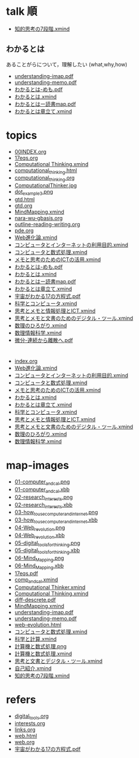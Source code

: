 #+startup: indent show2levels
#+title:
#+author masayuki
* talk 順

- [[./map-images/知的思考の7段階.xmind][知的思考の7段階.xmind]]

** わかるとは
あることがらについて，理解したい (what,why,how)

- [[./map-images/understanding-imap.pdf][understanding-imap.pdf]]
- [[./map-images/understanding-memo.pdf][understanding-memo.pdf]]
- [[./topics/わかるとは-めも.pdf][わかるとは-めも.pdf]]
- [[./topics/わかるとは.xmind][わかるとは.xmind]]
- [[./topics/わかるとはー読書map.pdf][わかるとはー読書map.pdf]]
- [[./topics/わかるとは章立て.xmind][わかるとは章立て.xmind]]

* topics
- [[./topics/00INDEX.org][00INDEX.org]]
- [[./topics/17eqs.org][17eqs.org]]
- [[./topics/Computational Thinking.xmind][Computational Thinking.xmind]]
- [[./topics/computational_thinking.html][computational_thinking.html]]
- [[./topics/computational_thinking.org][computational_thinking.org]]
- [[./topics/ComputationalThinker.jpg][ComputationalThinker.jpg]]
- [[./topics/dot_example3.png][dot_example3.png]]
- [[./topics/gtd.html][gtd.html]]
- [[./topics/gtd.org][gtd.org]]
- [[./topics/MindMapping.xmind][MindMapping.xmind]]
- [[./topics/nara-wu-gbasis.org][nara-wu-gbasis.org]]
- [[./topics/outline-reading-writing.org][outline-reading-writing.org]]
- [[./topics/pde.org][pde.org]]
- [[./topics/Web進化論.xmind][Web進化論.xmind]]
- [[./topics/コンピュータとインターネットの利用目的.xmind][コンピュータとインターネットの利用目的.xmind]]
- [[./topics/コンピュータと数式処理.xmind][コンピュータと数式処理.xmind]]
- [[./topics/メモと思考のためのICTの活用.xmind][メモと思考のためのICTの活用.xmind]]
- [[./topics/わかるとは-めも.pdf][わかるとは-めも.pdf]]
- [[./topics/わかるとは.xmind][わかるとは.xmind]]
- [[./topics/わかるとはー読書map.pdf][わかるとはー読書map.pdf]]
- [[./topics/わかるとは章立て.xmind][わかるとは章立て.xmind]]
- [[./topics/宇宙がわかる17の方程式.pdf][宇宙がわかる17の方程式.pdf]]
- [[./topics/科学とコンピュータ.xmind][科学とコンピュータ.xmind]]
- [[./topics/思考とメモと情報処理とICT.xmind][思考とメモと情報処理とICT.xmind]]
- [[./topics/思考とメモと文書のためのデジタル・ツール.xmind][思考とメモと文書のためのデジタル・ツール.xmind]]
- [[./topics/数理のひろがり.xmind][数理のひろがり.xmind]]
- [[./topics/数理情報科学.xmind][数理情報科学.xmind]]
- [[./topics/微分-連続から離散へ.pdf][微分-連続から離散へ.pdf]]
* 
- [[./maps/index.org][index.org]]
- [[./maps/Web進化論.xmind][Web進化論.xmind]]
- [[./maps/コンピュータとインターネットの利用目的.xmind][コンピュータとインターネットの利用目的.xmind]]
- [[./maps/コンピュータと数式処理.xmind][コンピュータと数式処理.xmind]]
- [[./maps/メモと思考のためのICTの活用.xmind][メモと思考のためのICTの活用.xmind]]
- [[./maps/わかるとは.xmind][わかるとは.xmind]]
- [[./maps/わかるとは章立て.xmind][わかるとは章立て.xmind]]
- [[./maps/科学とコンピュータ.xmind][科学とコンピュータ.xmind]]
- [[./maps/思考とメモと情報処理とICT.xmind][思考とメモと情報処理とICT.xmind]]
- [[./maps/思考とメモと文書のためのデジタル・ツール.xmind][思考とメモと文書のためのデジタル・ツール.xmind]]
- [[./maps/数理のひろがり.xmind][数理のひろがり.xmind]]
- [[./maps/数理情報科学.xmind][数理情報科学.xmind]]
* map-images
- [[./map-images/01-computer_and_cal.png][01-computer_and_cal.png]]
- [[./map-images/01-computer_and_cal.xbb][01-computer_and_cal.xbb]]
- [[./map-images/02-research_interests.png][02-research_interests.png]]
- [[./map-images/02-research_interests.xbb][02-research_interests.xbb]]
- [[./map-images/03-how_to_use_computer_and_internet.png][03-how_to_use_computer_and_internet.png]]
- [[./map-images/03-how_to_use_computer_and_internet.xbb][03-how_to_use_computer_and_internet.xbb]]
- [[./map-images/04-Web_revolution.png][04-Web_revolution.png]]
- [[./map-images/04-Web_revolution.xbb][04-Web_revolution.xbb]]
- [[./map-images/05-digital_tools_for_thinking.png][05-digital_tools_for_thinking.png]]
- [[./map-images/05-digital_tools_for_thinking.xbb][05-digital_tools_for_thinking.xbb]]
- [[./map-images/06-Mind_Mapping.png][06-Mind_Mapping.png]]
- [[./map-images/06-Mind_Mapping.xbb][06-Mind_Mapping.xbb]]
- [[./map-images/17eqs.pdf][17eqs.pdf]]
- [[./map-images/comp_and_cal.xmind][comp_and_cal.xmind]]
- [[./map-images/Computational Thinker.xmind][Computational Thinker.xmind]]
- [[./map-images/Computational Thinking.xmind][Computational Thinking.xmind]]
- [[./map-images/diff-descrete.pdf][diff-descrete.pdf]]
- [[./map-images/MindMapping.xmind][MindMapping.xmind]]
- [[./map-images/understanding-imap.pdf][understanding-imap.pdf]]
- [[./map-images/understanding-memo.pdf][understanding-memo.pdf]]
- [[./map-images/web-evolution.html][web-evolution.html]]
- [[./map-images/コンピュータと数式処理.xmind][コンピュータと数式処理.xmind]] 
- [[./map-images/科学と計算.xmind][科学と計算.xmind]]
- [[./map-images/計算機と数式処理.png][計算機と数式処理.png]]
- [[./map-images/計算機と数式処理.xmind][計算機と数式処理.xmind]]
- [[./map-images/思考と文書とデジタル・ツール.xmind][思考と文書とデジタル・ツール.xmind]]
- [[./map-images/自己紹介.xmind][自己紹介.xmind]]
- [[./map-images/知的思考の7段階.xmind][知的思考の7段階.xmind]]
* refers
- [[./refers/digital_tools.org][digital_tools.org]]
- [[./refers/interests.org][interests.org]]
- [[./refers/links.org][links.org]]
- [[./refers/web.html][web.html]]
- [[./refers/web.org][web.org]]
- [[./refers/宇宙がわかる17の方程式.pdf][宇宙がわかる17の方程式.pdf]]
